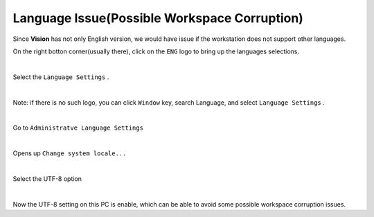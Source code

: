Language Issue(Possible Workspace Corruption)
================

Since **Vision** has not only English version, we would have issue if the workstation does not support other languages.

On the right botton corner(usually there), click on the ``ENG`` logo to bring up the languages selections.

.. image:: Images/desktop.PNG
    :width: 90%
    :align: center 

|

Select the ``Language Settings`` .

.. image:: Images/lan_setting.PNG
    :width: 100%
    :align: center 

|

Note: if there is no such logo, you can click ``Window`` key, search Language, and select ``Language Settings`` .

.. image:: Images/else.png
    :width: 90%
    :align: center 

|

Go to ``Administratve Language Settings``

.. image:: Images/lang_admin.PNG
    :width: 90%
    :align: center 

|

Opens up ``Change system locale...`` 

.. image:: Images/region.PNG
    :width: 90%
    :align: center 

|

Select the UTF-8 option

.. image:: Images/utf-8.PNG
    :width: 90%
    :align: center 

|

Now the UTF-8 setting on this PC is enable, which can be able to avoid some possible workspace corruption issues.